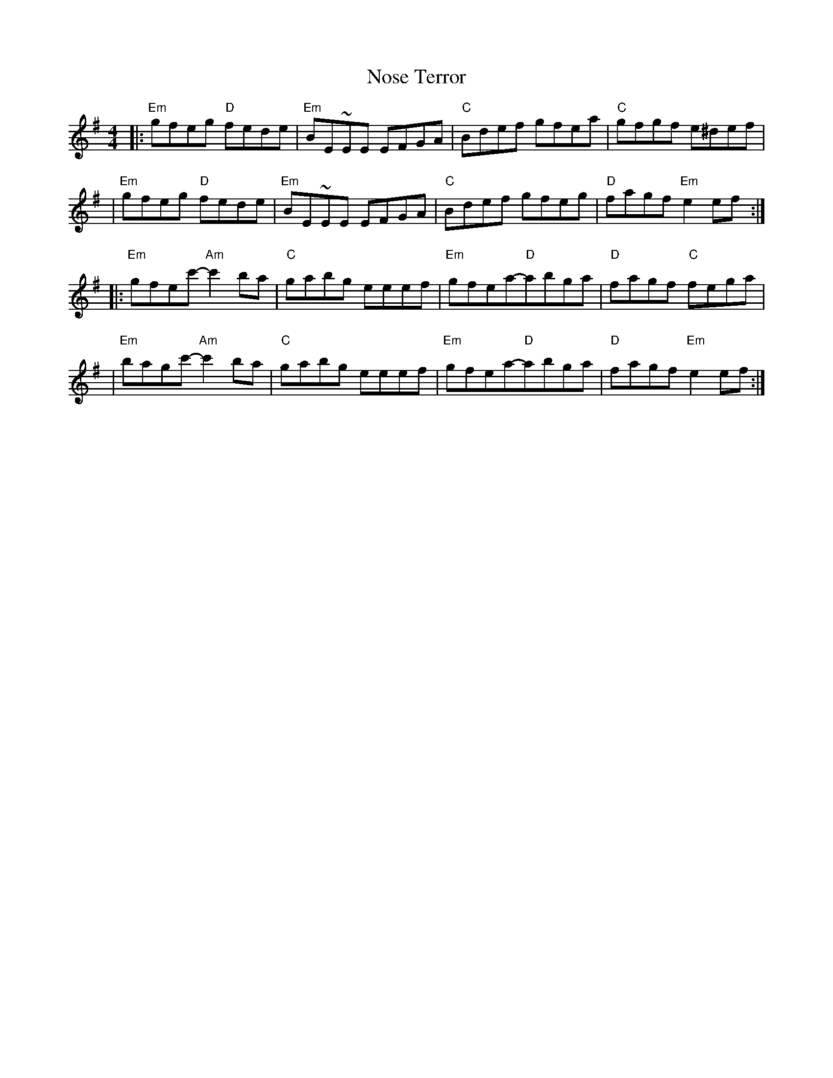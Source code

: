X: 2
T: Nose Terror
Z: MarcusDisessa
S: https://thesession.org/tunes/14216#setting26059
R: reel
M: 4/4
L: 1/8
K: Emin
|:"Em"gfeg "D"fede|"Em"BE~EE EFGA|"C"Bdef gfea|"C"gfgf e^def|
|"Em"gfeg "D"fede|"Em"BE~EE EFGA|"C"Bdef gfeg|"D"fagf "Em"e2 ef:|
|:"Em"gfec'-"Am"c'2 ba|"C"gabg eeef|"Em"gfea-"D"abga|"D"fagf "C"fega|
|"Em"bagc'-"Am"c'2 ba|"C"gabg eeef|"Em"gfea-"D"abga|"D"fagf "Em"e2 ef:|
